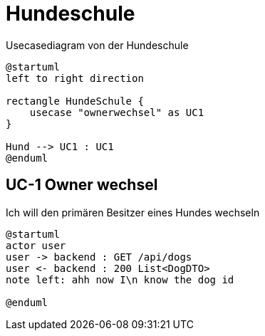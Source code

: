 
= Hundeschule
:doctype: article

.Usecasediagram von der Hundeschule
[plantuml]
----
@startuml
left to right direction

rectangle HundeSchule {
    usecase "ownerwechsel" as UC1
}

Hund --> UC1 : UC1
@enduml
----
== UC-1 Owner wechsel
Ich will den primären Besitzer eines Hundes wechseln

[plantuml]
----
@startuml
actor user
user -> backend : GET /api/dogs
user <- backend : 200 List<DogDTO>
note left: ahh now I\n know the dog id

@enduml
----